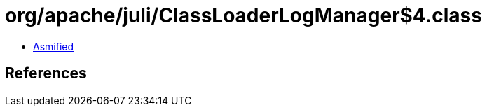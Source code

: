 = org/apache/juli/ClassLoaderLogManager$4.class

 - link:ClassLoaderLogManager$4-asmified.java[Asmified]

== References


